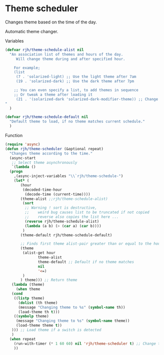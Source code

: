 #+PROPERTY: header-args    :results silent
* Theme scheduler

Changes theme based on the time of the day.

Automatic theme changer.

Variables
#+begin_src emacs-lisp
  (defvar rjh/theme-schedule-alist nil
    "An association list of themes and hours of the day.
       Will change theme during and after specified hour.

      For example;
      (list
       (7 . 'solarized-light) ;; Use the light theme after 7am
       (19 . 'solarized-dark) ;; Use the dark theme after 7pm

      ;; You can even specify a list, to add themes in sequence
      ;; Or tweak a theme after loading it
       (21 . '(solarized-dark 'solarized-dark-modifier-theme)) ;; Change between themes in series
  "
    )

  (defvar rjh/theme-schedule-default nil
    "Default theme to load, if no theme matches current schedule."
    )
#+end_src

Function
#+begin_src emacs-lisp
  (require 'async)
  (defun rjh/theme-scheduler (&optional repeat)
    "Changes theme according to the time."
    (async-start
     ;; Select theme asynchronously
     `(lambda ()
	(progn
	  ,(async-inject-variables "\\`rjh/theme-schedule-")
	  (let* (
		 (hour
		  (decoded-time-hour
		   (decode-time (current-time))))
		 (theme-alist ;;rjh/theme-schedule-alist)
		  (sort
		   ;; Warning ! sort is destructive,
		   ;;    weird bug causes list to be truncated if not copied
		   ;;    reverse also copies the list here ...
		   (reverse rjh/theme-schedule-alist)
		   (lambda (a b) (> (car a) (car b))))
		  )
		 (theme-default rjh/theme-schedule-default)

		 ;; Finds first theme alist-pair greater than or equal to the hour
		 (theme
		  (alist-get hour
			     theme-alist
			     theme-default ;; Default if no theme matches
			     nil
			     '<=)
		  )
		 ) theme))) ;; Return theme
     (lambda (theme)
       (when theme
	 (cond
	  ((listp theme)
	    (dolist (th theme)
	    (message "Changing theme to %s" (symbol-name th))
	    (load-theme th t)))
	  ((symbolp theme)
	   (message "Changing theme to %s" (symbol-name theme))
	   (load-theme theme t))
	 ))) ;; Load theme if a switch is detected
     )
    (when repeat
      (run-with-timer (* 1 60 60) nil 'rjh/theme-scheduler t) ;; Change theme every hour
      ))
#+end_src
